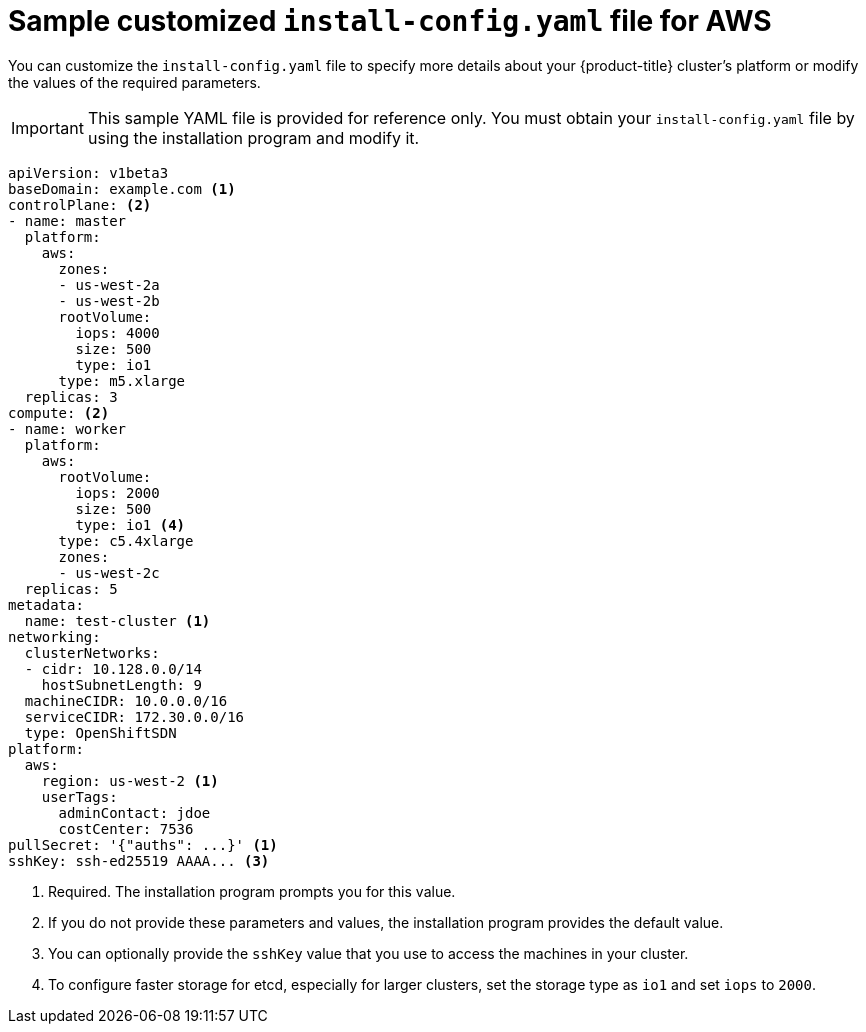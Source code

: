 // Module included in the following assemblies:
//
// * installing/installing_aws/installing-aws-customizations.adoc

[id="installation-aws-config-yaml-{context}"]
= Sample customized `install-config.yaml` file for AWS

You can customize the `install-config.yaml` file to specify more details about
your {product-title} cluster's platform or modify the values of the required
parameters.

[IMPORTANT]
====
This sample YAML file is provided for reference only. You must obtain your
`install-config.yaml` file by using the installation program and modify it.
====

[source,yaml]
----
apiVersion: v1beta3
baseDomain: example.com <1>
controlPlane: <2>
- name: master
  platform:
    aws:
      zones:
      - us-west-2a
      - us-west-2b
      rootVolume:
        iops: 4000
        size: 500
        type: io1
      type: m5.xlarge
  replicas: 3
compute: <2>
- name: worker
  platform:
    aws:
      rootVolume:
        iops: 2000
        size: 500
        type: io1 <4>
      type: c5.4xlarge
      zones:
      - us-west-2c
  replicas: 5
metadata:
  name: test-cluster <1>
networking:
  clusterNetworks:
  - cidr: 10.128.0.0/14
    hostSubnetLength: 9
  machineCIDR: 10.0.0.0/16
  serviceCIDR: 172.30.0.0/16
  type: OpenShiftSDN
platform:
  aws:
    region: us-west-2 <1>
    userTags:
      adminContact: jdoe
      costCenter: 7536
pullSecret: '{"auths": ...}' <1>
sshKey: ssh-ed25519 AAAA... <3>
----
<1> Required. The installation program prompts you for this value.
<2> If you do not provide these parameters and values, the installation program
provides the default value.
<3> You can optionally provide the `sshKey` value that you use to access the
machines in your cluster.
<4> To configure faster storage for etcd, especially for larger clusters, set the
storage type as `io1` and set `iops` to `2000`.

